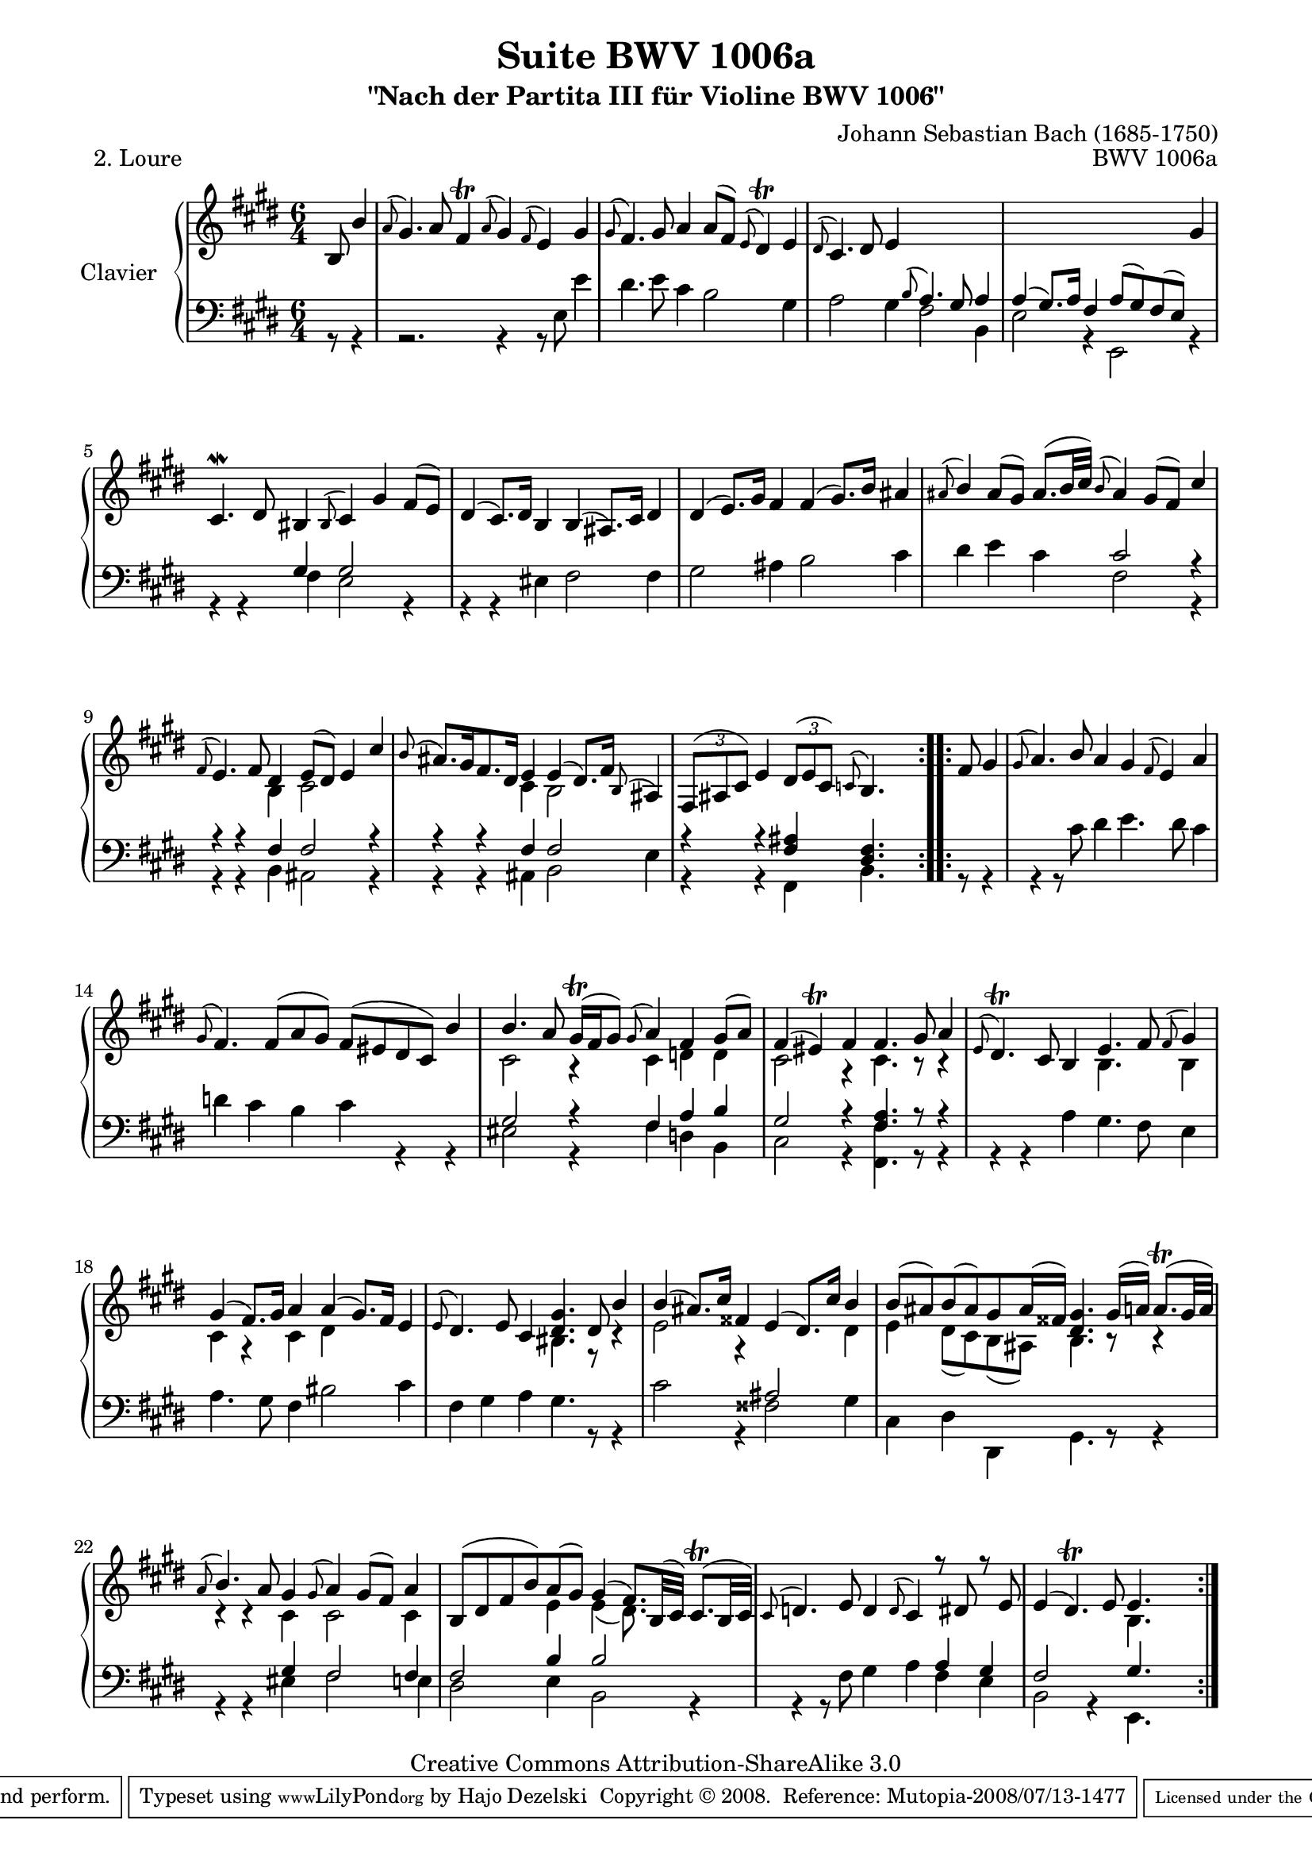 \version "2.11.48"

\paper {
    page-top-space = #0.0
    %indent = 0.0
    line-width = 18.0\cm
    ragged-bottom = ##f
    ragged-last-bottom = ##f
}

% #(set-default-paper-size "a4")

#(set-global-staff-size 19)

\header {
        title = "Suite BWV 1006a"
        subtitle = "\"Nach der Partita III für Violine BWV 1006\""
        piece = "2. Loure"
        mutopiatitle = "BWV 1006a - Loure"
        composer = "Johann Sebastian Bach (1685-1750)"
        mutopiacomposer = "BachJS"
        opus = "BWV 1006a"
        mutopiainstrument = "Piano"
		comment = "For no particular instrument"
        style = "Baroque"
        source = "Bach-Gesellschaft Edition 1879 Band 42"
        copyright = "Creative Commons Attribution-ShareAlike 3.0"
        maintainer = "Hajo Dezelski"
		maintainerWeb = "http://www.roxele.de/"
        maintainerEmail = "dl1sdz (at) gmail.com"
	
 footer = "Mutopia-2008/07/13-1477"
 tagline = \markup { \override #'(box-padding . 1.0) \override #'(baseline-skip . 2.7) \box \center-align { \small \line { Sheet music from \with-url #"http://www.MutopiaProject.org" \line { \teeny www. \hspace #-1.0 MutopiaProject \hspace #-1.0 \teeny .org \hspace #0.5 } • \hspace #0.5 \italic Free to download, with the \italic freedom to distribute, modify and perform. } \line { \small \line { Typeset using \with-url #"http://www.LilyPond.org" \line { \teeny www. \hspace #-1.0 LilyPond \hspace #-1.0 \teeny .org } by \maintainer \hspace #-1.0 . \hspace #0.5 Copyright © 2008. \hspace #0.5 Reference: \footer } } \line { \teeny \line { Licensed under the Creative Commons Attribution-ShareAlike 3.0 (Unported) License, for details see: \hspace #-0.5 \with-url #"http://creativecommons.org/licenses/by-sa/3.0" http://creativecommons.org/licenses/by-sa/3.0 } } } }
}

sopranoOne = \relative b {
	\repeat volta 2 { % begin repeat
	   \partial 4.  b8  b'4 | % 1
	   \appoggiatura a8 gis4. a8 fis4 \trill \appoggiatura a8 gis4 \appoggiatura fis8 e4 gis | % 2
	   \appoggiatura gis8 fis4. gis8 a4 a8 [ (fis) ] \appoggiatura e8 dis4 \trill e | % 3
	   \appoggiatura dis8 cis4. dis8 e4  s2. | % 4
	   s1 s4 gis4 | % 5
	   cis,4.-\mordent dis8 bis4 \appoggiatura bis8 cis4 gis' fis8 [ (e) ] | % 6
	   dis4 (cis8.) [ dis16 ] b4 b (ais8.) [ cis16 ] dis4 | % 7
	   dis4 (e8.) [ gis16 ] fis4 fis (gis8.) [ b16 ] ais4 | % 8
	   \appoggiatura ais8 b4 ais8 [ (gis8)] ais8. [(b32 cis) ] \appoggiatura b8 ais4 gis8 [ (fis) ] cis'4 | % 9
	   \appoggiatura fis,8 e4. fis8 dis4 e8 [ (dis8) ] e4 cis'4 | % 10
	   \appoggiatura b8 ais8. [ gis16 fis8. dis16] e4 e (dis8.) [ fis16 ] \appoggiatura b,8 ais4 | % 11
	   \times 2/3 { fis8 [ ( ais cis) ] } e4 
	   \times 2/3 { dis8 [ (e cis) ] }
	   \appoggiatura c8 b4. s4. | % 12
	} % end repeat
	
	\repeat volta 2 { % begin repeat
		\partial 4. fis'8 gis4 | % 13
		\appoggiatura gis8 a4. b8 a4 gis \appoggiatura fis8 e4 a | % 14
		\appoggiatura gis8 fis4. fis8 [ (a gis) ] fis [ (eis dis cis) ] b'4 | % 15
		b4. a8 gis16 \trill [(fis gis8) ] \appoggiatura gis8 a4 fis gis8 [ (a) ] | % 16
		fis4 (eis) \trill fis fis4. gis8 a4 | % 17
		\appoggiatura e8 dis4. \trill cis8 b4 e4. fis8 \appoggiatura fis8 gis4 | % 18
		gis4 (fis8.) [ gis16 ] a4 a4 (gis8.) [ fis16 ] e4 | % 19
		\appoggiatura e8 dis4. e8 cis4 <dis gis>4. dis8 b'4 | % 20
		b4 (ais8.) [ cis16 ] fisis,4 e4 (dis8.) [ cis'16 ] b4 | % 21
		b8 [ (ais) b (ais) gis ais16 (fisis16) ] <dis gis>4. gis16 [ (a16)] a8. \trill [(gis32 a) ] | % 22
		\appoggiatura a8 b4. a8 gis4 \appoggiatura gis8 a4 gis8 [ (fis) ] a4 | % 23
		b,8 [ ( dis fis b) a  (gis)] gis4 (fis8.) [ b,32 (cis) ] cis8. \trill [( b32 cis )] | % 24
		\appoggiatura cis8 d4. e8 d4 \appoggiatura d8 cis4 r8 dis8 r8 e8 | % 25 
		e4 (dis4.) \trill e8 e4. s4. | % 26 

	} % end repeat
    
}

sopranoTwo =  \relative b {
	\repeat volta 2 { % begin repeat
		\partial 4. s4. | % 1
		s1*6/4 | % 2
		s1*6/4 | % 3
		s1*6/4 | % 4
		s1*6/4 | % 5
		s1*6/4 | % 6
		s1*6/4 | % 7
		s1*6/4 | % 8
		s1*6/4 | % 9
		s2 b4 cis2 s4   | % 10
		s2 cis4 b2 s4   | % 11
		s1*6/4 | % 12
	} % end repeat
	

 	\repeat volta 2 { % begin repeat
		\partial 4. s4. | % 13
		 s1*6/4 | % 14
		 s1*6/4 | % 15
		 cis2 r4 cis4 d d | % 16
		 cis2 r4 cis4. r8 r4 | % 17
		 s2. b4. s8 b4  | % 18
		 cis4 r4 cis4 dis4 s2 | % 19
		 s2. bis4. r8 r4 | % 20
		 e2 r4 s4 s4 dis4 | % 21
		 e4 dis8 [ (cis) b (ais) ] b4. r8 r4 | % 22
		 r4 r4 cis4 cis2 cis4 | % 23
		 s2 e4 e4 ( dis8.) s16 s4| % 24
		 s1*6/4 | % 25
		 s2. b4. s4. | % 26 


	} % end repeat

}

bassOne =  \relative b {
	\repeat volta 2 { % begin repeat
		\partial 4. s4. | % 1
		s1*6/4 | % 2
		s1*6/4  | % 3
		s2. \appoggiatura b8 a4. gis8 a4 | % 4
		a4 (gis8.) [ a16 ] fis4 a8 [ (gis) fis (e)] s4| % 5
		s2 gis4 gis2 s4  | % 6
		s1*6/4  | % 7
		s1*6/4  | % 8
		s2. cis2 r4   | % 9
		r4 r4 fis,4 fis2 r4   | % 10
		r4 r4 fis4 fis2 s4   | % 11
		r4 r4 <fis ais>4 <dis fis>4.  s4.  | % 12
	} % end repeat
	

 	\repeat volta 2 { % begin repeat
		\partial 4. s4. | % 13
		 s1*6/4 | % 14
		 s1*6/4 | % 15
		 gis2 r4 fis4 a4 b4| % 16
		 gis2 r4 <fis a>4. r8 r4 | % 17
		 s1*6/4 | % 18
		 s1*6/4 | % 19
		 s1*6/4 | % 20
		 s2 s4 ais2 s4 | % 21
		 s1*6/4 | % 22
		 s2 gis4 fis2 fis4 | % 23
		 fis2 b4 b2 s4 | % 24
		 s1 a4 gis | % 25
		 fis2 s4 gis4. s4. | % 26


	} % end repeat

}

bassTwo =  \relative e {
	\repeat volta 2 { % begin repeat
		\partial 4. r8 r4 | % 1
		r2. r4 r8 e8 e'4 | % 2
		dis4. e8 cis4 b2 gis4 | % 3
		a2 gis4 fis2 b,4 | % 4
		e2 r4 e,2 r4 | % 5
		r4 r4 fis'4 e2 r4 | % 6
		r4 r4 eis4 fis2 fis4 | % 7
		gis2 ais4 b2 cis4 | % 8
		dis4 e cis fis,2 r4 | % 9
		r4 r4 b,4 ais2 r4 | % 10
		r4 r4 ais4 b2 e4 | % 11
		r4 r4 fis,4 b4. s4. | % 12
	} % end repeat
	

 	\repeat volta 2 { % begin repeat
		\partial 4. r8 r4 | % 13
		r4 r8 cis'8 dis4 e4. dis8 cis4 | % 14
		d4 cis b cis r4 r4 | % 15
		eis,2 r4 fis4 d b | % 16
		cis2 r4 <fis, fis'>4. r8 r4 | % 17
		r4 r4 a'4 gis4. fis8 e4 | % 18
		a4. gis8 fis4 bis2 cis4  | % 19
		fis,4 gis a gis4. r8 r4 | % 20
		cis2 r4 fisis,2  gis4 | % 21
		cis,4 dis dis,4 gis4. r8 r4 | % 22
		r4 r4 eis'4 fis2 e4 | % 23
		dis2 e4 b2 r4 | % 24
		r4 r8 fis'8 gis4  a fis e | % 25
		b2 r4 e,4. s4. | % 26 


	} % end repeat

}

soprano = << \sopranoOne  \\ \sopranoTwo >>

bass = << \bassOne  \\ \bassTwo >>

% The score definition

\score {
        \new PianoStaff <<
           \set PianoStaff.instrumentName = "Clavier  "
		   \set PianoStaff.midiInstrument = "harpsichord"
           \new Staff = "upper"  { \clef treble \key e \major \time 6/4 \soprano  }
           \new Staff = "lower"  { \clef bass \key e \major \time 6/4 \bass }
     >>
	\layout { }
 	 \midi { }
}
